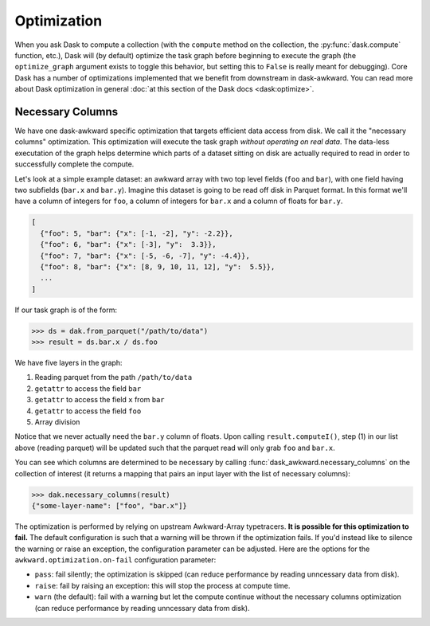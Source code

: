 Optimization
------------

When you ask Dask to compute a collection (with the ``compute`` method
on the collection, the :py:func:`dask.compute` function, etc.), Dask
will (by default) optimize the task graph before beginning to execute
the graph (the ``optimize_graph`` argument exists to toggle this
behavior, but setting this to ``False`` is really meant for
debugging). Core Dask has a number of optimizations implemented that
we benefit from downstream in dask-awkward. You can read more about
Dask optimization in general :doc:`at this section of the Dask docs
<dask:optimize>`.

Necessary Columns
^^^^^^^^^^^^^^^^^

We have one dask-awkward specific optimization that targets efficient
data access from disk. We call it the "necessary columns"
optimization. This optimization will execute the task graph *without
operating on real data*. The data-less executation of the graph helps
determine which parts of a dataset sitting on disk are actually
required to read in order to successfully complete the compute.

Let's look at a simple example dataset: an awkward array with two top
level fields (``foo`` and ``bar``), with one field having two
subfields (``bar.x`` and ``bar.y``). Imagine this dataset is going to
be read off disk in Parquet format. In this format we'll have a column
of integers for ``foo``, a column of integers for ``bar.x`` and a
column of floats for ``bar.y``.

.. code:: js

   [
     {"foo": 5, "bar": {"x": [-1, -2], "y": -2.2}},
     {"foo": 6, "bar": {"x": [-3], "y":  3.3}},
     {"foo": 7, "bar": {"x": [-5, -6, -7], "y": -4.4}},
     {"foo": 8, "bar": {"x": [8, 9, 10, 11, 12], "y":  5.5}},
     ...
   ]

If our task graph is of the form:

.. code:: python

   >>> ds = dak.from_parquet("/path/to/data")
   >>> result = ds.bar.x / ds.foo

We have five layers in the graph:

1. Reading parquet from the path ``/path/to/data``
2. ``getattr`` to access the field ``bar``
3. ``getattr`` to access the field ``x`` from ``bar``
4. ``getattr`` to access the field ``foo``
5. Array division

Notice that we never actually need the ``bar.y`` column of floats.
Upon calling ``result.computeI()``, step (1) in our list above
(reading parquet) will be updated such that the parquet read will only
grab ``foo`` and ``bar.x``.

You can see which columns are determined to be necessary by calling
:func:`dask_awkward.necessary_columns` on the collection of interest
(it returns a mapping that pairs an input layer with the list of
necessary columns):

.. code:: python

   >>> dak.necessary_columns(result)
   {"some-layer-name": ["foo", "bar.x"]}

The optimization is performed by relying on upstream Awkward-Array
typetracers. **It is possible for this optimization to fail.** The
default configuration is such that a warning will be thrown if the
optimization fails. If you'd instead like to silence the warning or
raise an exception, the configuration parameter can be adjusted. Here
are the options for the ``awkward.optimization.on-fail`` configuration
parameter:

- ``pass``: fail silently; the optimization is skipped (can reduce
  performance by reading unncessary data from disk).
- ``raise``: fail by raising an exception: this will stop the process
  at compute time.
- ``warn`` (the default): fail with a warning but let the compute
  continue without the necessary columns optimization (can reduce
  performance by reading unncessary data from disk).
